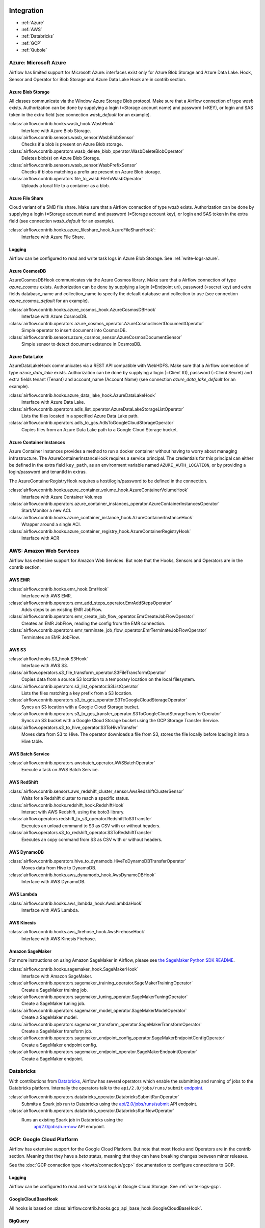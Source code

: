  .. Licensed to the Apache Software Foundation (ASF) under one
    or more contributor license agreements.  See the NOTICE file
    distributed with this work for additional information
    regarding copyright ownership.  The ASF licenses this file
    to you under the Apache License, Version 2.0 (the
    "License"); you may not use this file except in compliance
    with the License.  You may obtain a copy of the License at

 ..   http://www.apache.org/licenses/LICENSE-2.0

 .. Unless required by applicable law or agreed to in writing,
    software distributed under the License is distributed on an
    "AS IS" BASIS, WITHOUT WARRANTIES OR CONDITIONS OF ANY
    KIND, either express or implied.  See the License for the
    specific language governing permissions and limitations
    under the License.

Integration
===========

- :ref:`Azure`
- :ref:`AWS`
- :ref:`Databricks`
- :ref:`GCP`
- :ref:`Qubole`

.. _Azure:

Azure: Microsoft Azure
----------------------

Airflow has limited support for Microsoft Azure: interfaces exist only for Azure Blob
Storage and Azure Data Lake. Hook, Sensor and Operator for Blob Storage and
Azure Data Lake Hook are in contrib section.

Azure Blob Storage
''''''''''''''''''

All classes communicate via the Window Azure Storage Blob protocol. Make sure that a
Airflow connection of type `wasb` exists. Authorization can be done by supplying a
login (=Storage account name) and password (=KEY), or login and SAS token in the extra
field (see connection `wasb_default` for an example).

:class:`airflow.contrib.hooks.wasb_hook.WasbHook`
    Interface with Azure Blob Storage.

:class:`airflow.contrib.sensors.wasb_sensor.WasbBlobSensor`
    Checks if a blob is present on Azure Blob storage.

:class:`airflow.contrib.operators.wasb_delete_blob_operator.WasbDeleteBlobOperator`
    Deletes blob(s) on Azure Blob Storage.

:class:`airflow.contrib.sensors.wasb_sensor.WasbPrefixSensor`
    Checks if blobs matching a prefix are present on Azure Blob storage.

:class:`airflow.contrib.operators.file_to_wasb.FileToWasbOperator`
    Uploads a local file to a container as a blob.


Azure File Share
''''''''''''''''

Cloud variant of a SMB file share. Make sure that a Airflow connection of
type `wasb` exists. Authorization can be done by supplying a login (=Storage account name)
and password (=Storage account key), or login and SAS token in the extra field
(see connection `wasb_default` for an example).

:class:`airflow.contrib.hooks.azure_fileshare_hook.AzureFileShareHook`:
    Interface with Azure File Share.

Logging
'''''''

Airflow can be configured to read and write task logs in Azure Blob Storage.
See :ref:`write-logs-azure`.

Azure CosmosDB
''''''''''''''

AzureCosmosDBHook communicates via the Azure Cosmos library. Make sure that a
Airflow connection of type `azure_cosmos` exists. Authorization can be done by supplying a
login (=Endpoint uri), password (=secret key) and extra fields database_name and collection_name to specify the
default database and collection to use (see connection `azure_cosmos_default` for an example).

:class:`airflow.contrib.hooks.azure_cosmos_hook.AzureCosmosDBHook`
    Interface with Azure CosmosDB.

:class:`airflow.contrib.operators.azure_cosmos_operator.AzureCosmosInsertDocumentOperator`
    Simple operator to insert document into CosmosDB.

:class:`airflow.contrib.sensors.azure_cosmos_sensor.AzureCosmosDocumentSensor`
    Simple sensor to detect document existence in CosmosDB.


Azure Data Lake
'''''''''''''''

AzureDataLakeHook communicates via a REST API compatible with WebHDFS. Make sure that a
Airflow connection of type `azure_data_lake` exists. Authorization can be done by supplying a
login (=Client ID), password (=Client Secret) and extra fields tenant (Tenant) and account_name (Account Name)
(see connection `azure_data_lake_default` for an example).

:class:`airflow.contrib.hooks.azure_data_lake_hook.AzureDataLakeHook`
    Interface with Azure Data Lake.

:class:`airflow.contrib.operators.adls_list_operator.AzureDataLakeStorageListOperator`
    Lists the files located in a specified Azure Data Lake path.

:class:`airflow.contrib.operators.adls_to_gcs.AdlsToGoogleCloudStorageOperator`
    Copies files from an Azure Data Lake path to a Google Cloud Storage bucket.


Azure Container Instances
'''''''''''''''''''''''''

Azure Container Instances provides a method to run a docker container without having to worry
about managing infrastructure. The AzureContainerInstanceHook requires a service principal. The
credentials for this principal can either be defined in the extra field ``key_path``, as an
environment variable named ``AZURE_AUTH_LOCATION``,
or by providing a login/password and tenantId in extras.

The AzureContainerRegistryHook requires a host/login/password to be defined in the connection.

:class:`airflow.contrib.hooks.azure_container_volume_hook.AzureContainerVolumeHook`
    Interface with Azure Container Volumes

:class:`airflow.contrib.operators.azure_container_instances_operator.AzureContainerInstancesOperator`
    Start/Monitor a new ACI.

:class:`airflow.contrib.hooks.azure_container_instance_hook.AzureContainerInstanceHook`
    Wrapper around a single ACI.

:class:`airflow.contrib.hooks.azure_container_registry_hook.AzureContainerRegistryHook`
    Interface with ACR



.. _AWS:

AWS: Amazon Web Services
------------------------

Airflow has extensive support for Amazon Web Services. But note that the Hooks, Sensors and
Operators are in the contrib section.

AWS EMR
'''''''

:class:`airflow.contrib.hooks.emr_hook.EmrHook`
    Interface with AWS EMR.

:class:`airflow.contrib.operators.emr_add_steps_operator.EmrAddStepsOperator`
    Adds steps to an existing EMR JobFlow.

:class:`airflow.contrib.operators.emr_create_job_flow_operator.EmrCreateJobFlowOperator`
    Creates an EMR JobFlow, reading the config from the EMR connection.

:class:`airflow.contrib.operators.emr_terminate_job_flow_operator.EmrTerminateJobFlowOperator`
    Terminates an EMR JobFlow.


AWS S3
''''''

:class:`airflow.hooks.S3_hook.S3Hook`
    Interface with AWS S3.

:class:`airflow.operators.s3_file_transform_operator.S3FileTransformOperator`
    Copies data from a source S3 location to a temporary location on the local filesystem.

:class:`airflow.contrib.operators.s3_list_operator.S3ListOperator`
    Lists the files matching a key prefix from a S3 location.

:class:`airflow.contrib.operators.s3_to_gcs_operator.S3ToGoogleCloudStorageOperator`
    Syncs an S3 location with a Google Cloud Storage bucket.

:class:`airflow.contrib.operators.s3_to_gcs_transfer_operator.S3ToGoogleCloudStorageTransferOperator`
    Syncs an S3 bucket with a Google Cloud Storage bucket using the GCP Storage Transfer Service.

:class:`airflow.operators.s3_to_hive_operator.S3ToHiveTransfer`
    Moves data from S3 to Hive. The operator downloads a file from S3, stores the file locally before loading it into a Hive table.


AWS Batch Service
'''''''''''''''''

:class:`airflow.contrib.operators.awsbatch_operator.AWSBatchOperator`
    Execute a task on AWS Batch Service.


AWS RedShift
''''''''''''

:class:`airflow.contrib.sensors.aws_redshift_cluster_sensor.AwsRedshiftClusterSensor`
    Waits for a Redshift cluster to reach a specific status.

:class:`airflow.contrib.hooks.redshift_hook.RedshiftHook`
    Interact with AWS Redshift, using the boto3 library.

:class:`airflow.operators.redshift_to_s3_operator.RedshiftToS3Transfer`
    Executes an unload command to S3 as CSV with or without headers.

:class:`airflow.operators.s3_to_redshift_operator.S3ToRedshiftTransfer`
    Executes an copy command from S3 as CSV with or without headers.



AWS DynamoDB
''''''''''''

:class:`airflow.contrib.operators.hive_to_dynamodb.HiveToDynamoDBTransferOperator`
     Moves data from Hive to DynamoDB.

:class:`airflow.contrib.hooks.aws_dynamodb_hook.AwsDynamoDBHook`
    Interface with AWS DynamoDB.


AWS Lambda
''''''''''

:class:`airflow.contrib.hooks.aws_lambda_hook.AwsLambdaHook`
    Interface with AWS Lambda.


AWS Kinesis
'''''''''''

:class:`airflow.contrib.hooks.aws_firehose_hook.AwsFirehoseHook`
    Interface with AWS Kinesis Firehose.


Amazon SageMaker
''''''''''''''''

For more instructions on using Amazon SageMaker in Airflow, please see `the SageMaker Python SDK README`_.

.. _the SageMaker Python SDK README: https://github.com/aws/sagemaker-python-sdk/blob/master/src/sagemaker/workflow/README.rst

:class:`airflow.contrib.hooks.sagemaker_hook.SageMakerHook`
    Interface with Amazon SageMaker.

:class:`airflow.contrib.operators.sagemaker_training_operator.SageMakerTrainingOperator`
    Create a SageMaker training job.

:class:`airflow.contrib.operators.sagemaker_tuning_operator.SageMakerTuningOperator`
    Create a SageMaker tuning job.

:class:`airflow.contrib.operators.sagemaker_model_operator.SageMakerModelOperator`
    Create a SageMaker model.

:class:`airflow.contrib.operators.sagemaker_transform_operator.SageMakerTransformOperator`
    Create a SageMaker transform job.

:class:`airflow.contrib.operators.sagemaker_endpoint_config_operator.SageMakerEndpointConfigOperator`
    Create a SageMaker endpoint config.

:class:`airflow.contrib.operators.sagemaker_endpoint_operator.SageMakerEndpointOperator`
    Create a SageMaker endpoint.


.. _Databricks:

Databricks
----------

With contributions from `Databricks <https://databricks.com/>`__, Airflow has several operators
which enable the submitting and running of jobs to the Databricks platform. Internally the
operators talk to the ``api/2.0/jobs/runs/submit`` `endpoint <https://docs.databricks.com/api/latest/jobs.html#runs-submit>`_.


:class:`airflow.contrib.operators.databricks_operator.DatabricksSubmitRunOperator`
    Submits a Spark job run to Databricks using the
    `api/2.0/jobs/runs/submit
    <https://docs.databricks.com/api/latest/jobs.html#runs-submit>`_
    API endpoint.

:class:`airflow.contrib.operators.databricks_operator.DatabricksRunNowOperator`
    Runs an existing Spark job in Databricks using the
        `api/2.0/jobs/run-now
        <https://docs.databricks.com/api/latest/jobs.html#run-now>`_
        API endpoint.


.. _GCP:

GCP: Google Cloud Platform
--------------------------

Airflow has extensive support for the Google Cloud Platform. But note that most Hooks and
Operators are in the contrib section. Meaning that they have a *beta* status, meaning that
they can have breaking changes between minor releases.

See the :doc:`GCP connection type <howto/connection/gcp>` documentation to
configure connections to GCP.

Logging
'''''''

Airflow can be configured to read and write task logs in Google Cloud Storage.
See :ref:`write-logs-gcp`.


GoogleCloudBaseHook
'''''''''''''''''''

All hooks is based on :class:`airflow.contrib.hooks.gcp_api_base_hook.GoogleCloudBaseHook`.


BigQuery
''''''''

:class:`airflow.contrib.operators.bigquery_check_operator.BigQueryCheckOperator`
    Performs checks against a SQL query that will return a single row with different values.

:class:`airflow.contrib.operators.bigquery_check_operator.BigQueryIntervalCheckOperator`
    Checks that the values of metrics given as SQL expressions are within a certain tolerance of the ones from days_back before.

:class:`airflow.contrib.operators.bigquery_check_operator.BigQueryValueCheckOperator`
    Performs a simple value check using SQL code.

:class:`airflow.contrib.operators.bigquery_get_data.BigQueryGetDataOperator`
    Fetches the data from a BigQuery table and returns data in a python list

:class:`airflow.contrib.operators.bigquery_operator.BigQueryCreateEmptyDatasetOperator`
    Creates an empty BigQuery dataset.

:class:`airflow.contrib.operators.bigquery_operator.BigQueryCreateEmptyTableOperator`
    Creates a new, empty table in the specified BigQuery dataset optionally with schema.

:class:`airflow.contrib.operators.bigquery_operator.BigQueryCreateExternalTableOperator`
    Creates a new, external table in the dataset with the data in Google Cloud Storage.

:class:`airflow.contrib.operators.bigquery_operator.BigQueryDeleteDatasetOperator`
    Deletes an existing BigQuery dataset.

:class:`airflow.contrib.operators.bigquery_operator.BigQueryGetDatasetOperator`
    This operator is used to return the dataset specified by dataset_id.

:class:`airflow.contrib.operators.bigquery_operator.BigQueryUpdateDatasetOperator`
    This operator is used to update dataset for your Project in BigQuery.
    The update method replaces the entire dataset resource, whereas the patch
    method only replaces fields that are provided in the submitted dataset resource.

:class:`airflow.contrib.operators.bigquery_operator.BigQueryPatchDatasetOperator`
    This operator is used to patch dataset for your Project in BigQuery.
    It only replaces fields that are provided in the submitted dataset resource.

:class:`airflow.contrib.operators.bigquery_operator.BigQueryOperator`
    Executes BigQuery SQL queries in a specific BigQuery database.

:class:`airflow.contrib.operators.bigquery_table_delete_operator.BigQueryTableDeleteOperator`
    Deletes an existing BigQuery table.

:class:`airflow.contrib.operators.bigquery_to_bigquery.BigQueryToBigQueryOperator`
    Copy a BigQuery table to another BigQuery table.

:class:`airflow.contrib.operators.bigquery_to_gcs.BigQueryToCloudStorageOperator`
    Transfers a BigQuery table to a Google Cloud Storage bucket


They also use :class:`airflow.contrib.hooks.bigquery_hook.BigQueryHook` to communicate with Google Cloud Platform.


Cloud Spanner
'''''''''''''

:class:`airflow.gcp.operators.spanner.CloudSpannerInstanceDatabaseDeleteOperator`
    deletes an existing database from a Google Cloud Spanner instance or returns success if the database is missing.

:class:`airflow.gcp.operators.spanner.CloudSpannerInstanceDatabaseDeployOperator`
    creates a new database in a Google Cloud instance or returns success if the database already exists.

:class:`airflow.gcp.operators.spanner.CloudSpannerInstanceDatabaseQueryOperator`
    executes an arbitrary DML query (INSERT, UPDATE, DELETE).

:class:`airflow.gcp.operators.spanner.CloudSpannerInstanceDatabaseUpdateOperator`
    updates the structure of a Google Cloud Spanner database.

:class:`airflow.gcp.operators.spanner.CloudSpannerInstanceDeleteOperator`
    deletes a Google Cloud Spanner instance.

:class:`airflow.gcp.operators.spanner.CloudSpannerInstanceDeployOperator`
    creates a new Google Cloud Spanner instance, or if an instance with the same name exists, updates the instance.


They also use :class:`airflow.gcp.hooks.spanner.CloudSpannerHook` to communicate with Google Cloud Platform.


Cloud SQL
'''''''''

:class:`airflow.gcp.operators.cloud_sql.CloudSqlInstanceCreateOperator`
    create a new Cloud SQL instance.

:class:`airflow.gcp.operators.cloud_sql.CloudSqlInstanceDatabaseCreateOperator`
    creates a new database inside a Cloud SQL instance.

:class:`airflow.gcp.operators.cloud_sql.CloudSqlInstanceDatabaseDeleteOperator`
    deletes a database from a Cloud SQL instance.

:class:`airflow.gcp.operators.cloud_sql.CloudSqlInstanceDatabasePatchOperator`
    updates a database inside a Cloud SQL instance.

:class:`airflow.gcp.operators.cloud_sql.CloudSqlInstanceDeleteOperator`
    delete a Cloud SQL instance.

:class:`airflow.gcp.operators.cloud_sql.CloudSqlInstanceExportOperator`
    exports data from a Cloud SQL instance.

:class:`airflow.gcp.operators.cloud_sql.CloudSqlInstanceImportOperator`
    imports data into a Cloud SQL instance.

:class:`airflow.gcp.operators.cloud_sql.CloudSqlInstancePatchOperator`
    patch a Cloud SQL instance.

:class:`airflow.gcp.operators.cloud_sql.CloudSqlQueryOperator`
    run query in a Cloud SQL instance.


They also use :class:`airflow.gcp.hooks.cloud_sql.CloudSqlDatabaseHook` and :class:`airflow.gcp.hooks.cloud_sql.CloudSqlHook` to communicate with Google Cloud Platform.


Cloud Bigtable
''''''''''''''

:class:`airflow.contrib.operators.gcp_bigtable_operator.BigtableClusterUpdateOperator`
    updates the number of nodes in a Google Cloud Bigtable cluster.

:class:`airflow.contrib.operators.gcp_bigtable_operator.BigtableInstanceCreateOperator`
    creates a Cloud Bigtable instance.

:class:`airflow.contrib.operators.gcp_bigtable_operator.BigtableInstanceDeleteOperator`
    deletes a Google Cloud Bigtable instance.

:class:`airflow.contrib.operators.gcp_bigtable_operator.BigtableTableCreateOperator`
    creates a table in a Google Cloud Bigtable instance.

:class:`airflow.contrib.operators.gcp_bigtable_operator.BigtableTableDeleteOperator`
    deletes a table in a Google Cloud Bigtable instance.

:class:`airflow.contrib.operators.gcp_bigtable_operator.BigtableTableWaitForReplicationSensor`
    (sensor) waits for a table to be fully replicated.


They also use :class:`airflow.contrib.hooks.gcp_bigtable_hook.BigtableHook` to communicate with Google Cloud Platform.

Cloud Build
'''''''''''

:class:`airflow.contrib.operators.gcp_cloud_build_operator.CloudBuildCreateBuildOperator`
     Starts a build with the specified configuration.


They also use :class:`airflow.contrib.hooks.gcp_cloud_build_hook.CloudBuildHook` to communicate with Google Cloud Platform.


Compute Engine
''''''''''''''

:class:`airflow.gcp.operators.compute.GceInstanceStartOperator`
    start an existing Google Compute Engine instance.

:class:`airflow.gcp.operators.compute.GceInstanceStopOperator`
    stop an existing Google Compute Engine instance.

:class:`airflow.gcp.operators.compute.GceSetMachineTypeOperator`
    change the machine type for a stopped instance.

:class:`airflow.gcp.operators.compute.GceInstanceTemplateCopyOperator`
    copy the Instance Template, applying specified changes.

:class:`airflow.gcp.operators.compute.GceInstanceGroupManagerUpdateTemplateOperator`
    patch the Instance Group Manager, replacing source Instance Template URL with the destination one.


The operators have the common base operator :class:`airflow.gcp.operators.compute.GceBaseOperator`

They also use :class:`airflow.gcp.hooks.compute.GceHook` to communicate with Google Cloud Platform.


Cloud Functions
'''''''''''''''

:class:`airflow.gcp.operators.functions.GcfFunctionDeployOperator`
    deploy Google Cloud Function to Google Cloud Platform

:class:`airflow.gcp.operators.functions.GcfFunctionDeleteOperator`
    delete Google Cloud Function in Google Cloud Platform


They also use :class:`airflow.gcp.hooks.functions.GcfHook` to communicate with Google Cloud Platform.


Cloud DataFlow
''''''''''''''

:class:`airflow.gcp.operators.dataflow.DataFlowJavaOperator`
    launching Cloud Dataflow jobs written in Java.

:class:`airflow.gcp.operators.dataflow.DataflowTemplateOperator`
    launching a templated Cloud DataFlow batch job.

:class:`airflow.gcp.operators.dataflow.DataFlowPythonOperator`
    launching Cloud Dataflow jobs written in python.


They also use :class:`airflow.gcp.hooks.dataflow.DataFlowHook` to communicate with Google Cloud Platform.


Cloud DataProc
''''''''''''''

:class:`airflow.contrib.operators.dataproc_operator.DataprocClusterCreateOperator`
    Create a new cluster on Google Cloud Dataproc.

:class:`airflow.contrib.operators.dataproc_operator.DataprocClusterDeleteOperator`
    Delete a cluster on Google Cloud Dataproc.

:class:`airflow.contrib.operators.dataproc_operator.DataprocClusterScaleOperator`
    Scale up or down a cluster on Google Cloud Dataproc.

:class:`airflow.contrib.operators.dataproc_operator.DataProcHadoopOperator`
    Start a Hadoop Job on a Cloud DataProc cluster.

:class:`airflow.contrib.operators.dataproc_operator.DataProcHiveOperator`
    Start a Hive query Job on a Cloud DataProc cluster.

:class:`airflow.contrib.operators.dataproc_operator.DataProcPigOperator`
    Start a Pig query Job on a Cloud DataProc cluster.

:class:`airflow.contrib.operators.dataproc_operator.DataProcPySparkOperator`
    Start a PySpark Job on a Cloud DataProc cluster.

:class:`airflow.contrib.operators.dataproc_operator.DataProcSparkOperator`
    Start a Spark Job on a Cloud DataProc cluster.

:class:`airflow.contrib.operators.dataproc_operator.DataProcSparkSqlOperator`
    Start a Spark SQL query Job on a Cloud DataProc cluster.

:class:`airflow.contrib.operators.dataproc_operator.DataprocWorkflowTemplateInstantiateInlineOperator`
    Instantiate a WorkflowTemplate Inline on Google Cloud Dataproc.

:class:`airflow.contrib.operators.dataproc_operator.DataprocWorkflowTemplateInstantiateOperator`
    Instantiate a WorkflowTemplate on Google Cloud Dataproc.


Cloud Datastore
'''''''''''''''

:class:`airflow.contrib.operators.datastore_export_operator.DatastoreExportOperator`
    Export entities from Google Cloud Datastore to Cloud Storage.

:class:`airflow.contrib.operators.datastore_import_operator.DatastoreImportOperator`
    Import entities from Cloud Storage to Google Cloud Datastore.


They also use :class:`airflow.contrib.hooks.datastore_hook.DatastoreHook` to communicate with Google Cloud Platform.


Cloud ML Engine
'''''''''''''''

:class:`airflow.contrib.operators.mlengine_operator.MLEngineBatchPredictionOperator`
    Start a Cloud ML Engine batch prediction job.

:class:`airflow.contrib.operators.mlengine_operator.MLEngineModelOperator`
    Manages a Cloud ML Engine model.

:class:`airflow.contrib.operators.mlengine_operator.MLEngineTrainingOperator`
    Start a Cloud ML Engine training job.

:class:`airflow.contrib.operators.mlengine_operator.MLEngineVersionOperator`
    Manages a Cloud ML Engine model version.


They also use :class:`airflow.contrib.hooks.gcp_mlengine_hook.MLEngineHook` to communicate with Google Cloud Platform.


Cloud Storage
'''''''''''''

:class:`airflow.contrib.operators.file_to_gcs.FileToGoogleCloudStorageOperator`
    Uploads a file to Google Cloud Storage.

:class:`airflow.contrib.operators.gcs_acl_operator.GoogleCloudStorageBucketCreateAclEntryOperator`
    Creates a new ACL entry on the specified bucket.

:class:`airflow.contrib.operators.gcs_acl_operator.GoogleCloudStorageObjectCreateAclEntryOperator`
    Creates a new ACL entry on the specified object.

:class:`airflow.contrib.operators.gcs_download_operator.GoogleCloudStorageDownloadOperator`
    Downloads a file from Google Cloud Storage.

:class:`airflow.contrib.operators.gcs_list_operator.GoogleCloudStorageListOperator`
    List all objects from the bucket with the give string prefix and delimiter in name.

:class:`airflow.contrib.operators.gcs_operator.GoogleCloudStorageCreateBucketOperator`
    Creates a new cloud storage bucket.

:class:`airflow.contrib.operators.gcs_to_bq.GoogleCloudStorageToBigQueryOperator`
    Loads files from Google cloud storage into BigQuery.

:class:`airflow.contrib.operators.gcs_to_gcs.GoogleCloudStorageToGoogleCloudStorageOperator`
    Copies objects from a bucket to another, with renaming if requested.

:class:`airflow.contrib.operators.mysql_to_gcs.MySqlToGoogleCloudStorageOperator`
    Copy data from any MySQL Database to Google cloud storage in JSON format.

:class:`airflow.contrib.operators.mssql_to_gcs.MsSqlToGoogleCloudStorageOperator`
    Copy data from any Microsoft SQL Server Database to Google Cloud Storage in JSON format.

:class:`airflow.contrib.sensors.gcs_sensor.GoogleCloudStorageObjectSensor`
    Checks for the existence of a file in Google Cloud Storage.

:class:`airflow.contrib.sensors.gcs_sensor.GoogleCloudStorageObjectUpdatedSensor`
    Checks if an object is updated in Google Cloud Storage.

:class:`airflow.contrib.sensors.gcs_sensor.GoogleCloudStoragePrefixSensor`
    Checks for the existence of a objects at prefix in Google Cloud Storage.

:class:`airflow.contrib.sensors.gcs_sensor.GoogleCloudStorageUploadSessionCompleteSession`
    Checks for changes in the number of objects at prefix in Google Cloud Storage
    bucket and returns True if the inactivity period has passed with no
    increase in the number of objects for situations when many objects
    are being uploaded to a bucket with no formal success signal.

:class:`airflow.contrib.operators.gcs_delete_operator.GoogleCloudStorageDeleteOperator`
    Deletes objects from a Google Cloud Storage bucket.


They also use :class:`airflow.contrib.hooks.gcs_hook.GoogleCloudStorageHook` to communicate with Google Cloud Platform.


Transfer Service
''''''''''''''''

:class:`airflow.cogcpperators.cloud_storage_transfer_service.GcpTransferServiceJobDeleteOperator`
    Deletes a transfer job.
:class:`airflow.cogcpperators.cloud_storage_transfer_service.GcpTransferServiceJobCreateOperator`
    Creates a transfer job.
:class:`airflow.cogcpperators.cloud_storage_transfer_service.GcpTransferServiceJobUpdateOperator`
    Updates a transfer job.
:class:`airflow.cogcpperators.cloud_storage_transfer_service.GcpTransferServiceOperationCancelOperator`
    Cancels a transfer operation.
:class:`airflow.cogcpperators.cloud_storage_transfer_service.GcpTransferServiceOperationGetOperator`
    Gets a transfer operation.
:class:`airflow.cogcpperators.cloud_storage_transfer_service.GcpTransferServiceOperationPauseOperator`
    Pauses a transfer operation
:class:`airflow.cogcpperators.cloud_storage_transfer_service.GcpTransferServiceOperationResumeOperator`
    Resumes a transfer operation.
:class:`airflow.cogcpperators.cloud_storage_transfer_service.GcpTransferServiceOperationsListOperator`
    Gets a list of transfer operations.
:class:`airflow.cogcpperators.cloud_storage_transfer_service.GoogleCloudStorageToGoogleCloudStorageTransferOperator`
    Copies objects from a Google Cloud Storage bucket to another bucket.
:class:`airflow.cogcpperators.cloud_storage_transfer_service.S3ToGoogleCloudStorageTransferOperator`
    Synchronizes an S3 bucket with a Google Cloud Storage bucket.


:class:`airflow.gcp.sensors.cloud_storage_transfer_service.GCPTransferServiceWaitForJobStatusSensor`
    Waits for at least one operation belonging to the job to have the
    expected status.


They also use :class:`airflow.gcp.hooks.cloud_storage_transfer_service.GCPTransferServiceHook` to communicate with Google Cloud Platform.


Cloud Vision
''''''''''''

Cloud Vision Product Search Operators
"""""""""""""""""""""""""""""""""""""

:class:`airflow.gcp.operators.vision.CloudVisionAddProductToProductSetOperator`
    Adds a Product to the specified ProductSet.
:class:`airflow.gcp.operators.vision.CloudVisionAnnotateImageOperator`
    Run image detection and annotation for an image.
:class:`airflow.gcp.operators.vision.CloudVisionProductCreateOperator`
    Creates a new Product resource.
:class:`airflow.gcp.operators.vision.CloudVisionProductDeleteOperator`
    Permanently deletes a product and its reference images.
:class:`airflow.gcp.operators.vision.CloudVisionProductGetOperator`
    Gets information associated with a Product.
:class:`airflow.gcp.operators.vision.CloudVisionProductSetCreateOperator`
    Creates a new ProductSet resource.
:class:`airflow.gcp.operators.vision.CloudVisionProductSetDeleteOperator`
    Permanently deletes a ProductSet.
:class:`airflow.gcp.operators.vision.CloudVisionProductSetGetOperator`
    Gets information associated with a ProductSet.
:class:`airflow.gcp.operators.vision.CloudVisionProductSetUpdateOperator`
    Makes changes to a ProductSet resource.
:class:`airflow.gcp.operators.vision.CloudVisionProductUpdateOperator`
    Makes changes to a Product resource.
:class:`airflow.gcp.operators.vision.CloudVisionReferenceImageCreateOperator`
    Creates a new ReferenceImage resource.
:class:`airflow.gcp.operators.vision.CloudVisionRemoveProductFromProductSetOperator`
    Removes a Product from the specified ProductSet.
:class:`airflow.gcp.operators.vision.CloudVisionAnnotateImageOperator`
    Run image detection and annotation for an image.
:class:`airflow.gcp.operators.vision.CloudVisionDetectTextOperator`
    Run text detection for an image
:class:`airflow.gcp.operators.vision.CloudVisionDetectDocumentTextOperator`
    Run document text detection for an image
:class:`airflow.gcp.operators.vision.CloudVisionDetectImageLabelsOperator`
    Run image labels detection for an image
:class:`airflow.gcp.operators.vision.CloudVisionDetectImageSafeSearchOperator`
    Run safe search detection for an image

They also use :class:`airflow.gcp.hooks.vision.CloudVisionHook` to communicate with Google Cloud Platform.

Cloud Text to Speech
''''''''''''''''''''

:class:`airflow.gcp.operators.text_to_speech.GcpTextToSpeechSynthesizeOperator`
    Synthesizes input text into audio file and stores this file to GCS.

They also use :class:`airflow.gcp.hooks.text_to_speech.GCPTextToSpeechHook` to communicate with Google Cloud Platform.

Cloud Speech to Text
''''''''''''''''''''

:class:`airflow.gcp.operators.speech_to_text.GcpSpeechToTextRecognizeSpeechOperator`
    Recognizes speech in audio input and returns text.

They also use :class:`airflow.gcp.hooks.speech_to_text.GCPSpeechToTextHook` to communicate with Google Cloud Platform.

Cloud Speech Translate Operators
--------------------------------

:class:`airflow.gcp.operators.translate_speech.GcpTranslateSpeechOperator`
    Recognizes speech in audio input and translates it.

They also use :class:`airflow.gcp.hooks.speech_to_text.GCPSpeechToTextHook` and
    :class:`airflow.gcp.hooks.translate.CloudTranslateHook` to communicate with Google Cloud Platform.

Cloud Translate
'''''''''''''''

Cloud Translate Text Operators
""""""""""""""""""""""""""""""

:class:`airflow.gcp.operators.translate.CloudTranslateTextOperator`
    Translate a string or list of strings.


Cloud Video Intelligence
''''''''''''''''''''''''

:class:`airflow.gcp.operators.video_intelligence.CloudVideoIntelligenceDetectVideoLabelsOperator`
    Performs video annotation, annotating video labels.
:class:`airflow.gcp.operators.video_intelligence.CloudVideoIntelligenceDetectVideoExplicitContentOperator`
    Performs video annotation, annotating explicit content.
:class:`airflow.gcp.operators.video_intelligence.CloudVideoIntelligenceDetectVideoShotsOperator`
    Performs video annotation, annotating video shots.

They also use :class:`airflow.gcp.hooks.video_intelligence.CloudVideoIntelligenceHook` to communicate with Google Cloud Platform.

Google Kubernetes Engine
''''''''''''''''''''''''

:class:`airflow.gcp.operators.kubernetes_engine.GKEClusterCreateOperator`
    Creates a Kubernetes Cluster in Google Cloud Platform

:class:`airflow.gcp.operators.kubernetes_engine.GKEClusterDeleteOperator`
    Deletes a Kubernetes Cluster in Google Cloud Platform

:class:`airflow.gcp.operators.kubernetes_engine.GKEPodOperator`
    Executes a task in a Kubernetes pod in the specified Google Kubernetes Engine cluster

They also use :class:`airflow.gcp.hooks.kubernetes_engine.GKEClusterHook` to communicate with Google Cloud Platform.


Google Natural Language
'''''''''''''''''''''''

:class:`airflow.gcp.operators.natural_language.CloudLanguageAnalyzeEntities`
    Finds named entities (currently proper names and common nouns) in the text along with entity types,
    salience, mentions for each entity, and other properties.

:class:`airflow.gcp.operators.natural_language.CloudLanguageAnalyzeEntitySentiment`
    Finds entities, similar to AnalyzeEntities in the text and analyzes sentiment associated with each
    entity and its mentions.

:class:`airflow.gcp.operators.natural_language.CloudLanguageAnalyzeSentiment`
    Analyzes the sentiment of the provided text.

:class:`airflow.gcp.operators.natural_language.CloudLanguageClassifyTextOperator`
    Classifies a document into categories.

They also use :class:`airflow.gcp.hooks.natural_language.CloudNaturalLanguageHook` to communicate with Google Cloud Platform.


Google Cloud Data Loss Prevention (DLP)
'''''''''''''''''''''''''''''''''''''''

:class:`airflow.gcp.operators.dlp.CloudDLPCancelDLPJobOperator`
    Starts asynchronous cancellation on a long-running DlpJob.

:class:`airflow.gcp.operators.dlp.CloudDLPCreateDeidentifyTemplateOperator`
    Creates a DeidentifyTemplate for re-using frequently used configuration for
    de-identifying content, images, and storage.

:class:`airflow.gcp.operators.dlp.CloudDLPCreateDLPJobOperator`
    Creates a new job to inspect storage or calculate risk metrics.

:class:`airflow.gcp.operators.dlp.CloudDLPCreateInspectTemplateOperator`
    Creates an InspectTemplate for re-using frequently used configuration for
    inspecting content, images, and storage.

:class:`airflow.gcp.operators.dlp.CloudDLPCreateJobTriggerOperator`
    Creates a job trigger to run DLP actions such as scanning storage for sensitive
    information on a set schedule.

:class:`airflow.gcp.operators.dlp.CloudDLPCreateStoredInfoTypeOperator`
    Creates a pre-built stored infoType to be used for inspection.

:class:`airflow.gcp.operators.dlp.CloudDLPDeidentifyContentOperator`
    De-identifies potentially sensitive info from a ContentItem. This method has limits
    on input size and output size.

:class:`airflow.gcp.operators.dlp.CloudDLPDeleteDeidentifyTemplateOperator`
    Deletes a DeidentifyTemplate.

:class:`airflow.gcp.operators.dlp.CloudDLPDeleteDlpJobOperator`
    Deletes a long-running DlpJob. This method indicates that the client is no longer
    interested in the DlpJob result. The job will be cancelled if possible.

:class:`airflow.gcp.operators.dlp.CloudDLPDeleteInspectTemplateOperator`
    Deletes an InspectTemplate.

:class:`airflow.gcp.operators.dlp.CloudDLPDeleteJobTriggerOperator`
    Deletes a job trigger.

:class:`airflow.gcp.operators.dlp.CloudDLPDeleteStoredInfoTypeOperator`
    Deletes a stored infoType.

:class:`airflow.gcp.operators.dlp.CloudDLPGetDeidentifyTemplateOperator`
    Gets a DeidentifyTemplate.

:class:`airflow.gcp.operators.dlp.CloudDLPGetDlpJobOperator`
    Gets the latest state of a long-running DlpJob.

:class:`airflow.gcp.operators.dlp.CloudDLPGetInspectTemplateOperator`
    Gets an InspectTemplate.

:class:`airflow.gcp.operators.dlp.CloudDLPGetJobTripperOperator`
    Gets a job trigger.

:class:`airflow.gcp.operators.dlp.CloudDLPGetStoredInfoTypeOperator`
    Gets a stored infoType.

:class:`airflow.gcp.operators.dlp.CloudDLPInspectContentOperator`
    Finds potentially sensitive info in content. This method has limits on
    input size, processing time, and output size.

:class:`airflow.gcp.operators.dlp.CloudDLPListDeidentifyTemplatesOperator`
    Lists DeidentifyTemplates.

:class:`airflow.gcp.operators.dlp.CloudDLPListDlpJobsOperator`
    Lists DlpJobs that match the specified filter in the request.

:class:`airflow.gcp.operators.dlp.CloudDLPListInfoTypesOperator`
    Returns a list of the sensitive information types that the DLP API supports.

:class:`airflow.gcp.operators.dlp.CloudDLPListInspectTemplatesOperator`
    Lists InspectTemplates.

:class:`airflow.gcp.operators.dlp.CloudDLPListJobTriggersOperator`
    Lists job triggers.

:class:`airflow.gcp.operators.dlp.CloudDLPListStoredInfoTypesOperator`
    Lists stored infoTypes.

:class:`airflow.gcp.operators.dlp.CloudDLPRedactImageOperator`
    Redacts potentially sensitive info from an image. This method has limits on
    input size, processing time, and output size.

:class:`airflow.gcp.operators.dlp.CloudDLPReidentifyContentOperator`
    Re-identifies content that has been de-identified.

:class:`airflow.gcp.operators.dlp.CloudDLPUpdateDeidentifyTemplateOperator`
    Updates the DeidentifyTemplate.

:class:`airflow.gcp.operators.dlp.CloudDLPUpdateInspectTemplateOperator`
    Updates the InspectTemplate.

:class:`airflow.gcp.operators.dlp.CloudDLPUpdateJobTriggerOperator`
    Updates a job trigger.

:class:`airflow.gcp.operators.dlp.CloudDLPUpdateStoredInfoTypeOperator`
    Updates the stored infoType by creating a new version.

They also use :class:`airflow.gcp.hooks.dlp.CloudDLPHook` to communicate with Google Cloud Platform.


Google Cloud Tasks
''''''''''''''''''

:class:`airflow.gcp.operators.tasks.CloudTasksQueueCreateOperator`
    Creates a queue in Cloud Tasks.

:class:`airflow.gcp.operators.tasks.CloudTasksQueueUpdateOperator`
    Updates a queue in Cloud Tasks.

:class:`airflow.gcp.operators.tasks.CloudTasksQueueGetOperator`
    Gets a queue from Cloud Tasks.

:class:`airflow.gcp.operators.tasks.CloudTasksQueuesListOperator`
    Lists queues from Cloud Tasks.

:class:`airflow.gcp.operators.tasks.CloudTasksQueueDeleteOperator`
    Deletes a queue from Cloud Tasks, even if it has tasks in it.

:class:`airflow.gcp.operators.tasks.CloudTasksQueuePurgeOperator`
    Purges a queue by deleting all of its tasks from Cloud Tasks.

:class:`airflow.gcp.operators.tasks.CloudTasksQueuePauseOperator`
    Pauses a queue in Cloud Tasks.

:class:`airflow.gcp.operators.tasks.CloudTasksQueueResumeOperator`
    Resumes a queue in Cloud Tasks.

:class:`airflow.gcp.operators.tasks.CloudTasksTaskCreateOperator`
    Creates a task in Cloud Tasks.

:class:`airflow.gcp.operators.tasks.CloudTasksTaskGetOperator`
    Gets a task from Cloud Tasks.

:class:`airflow.gcp.operators.tasks.CloudTasksTasksListOperator`
    Lists the tasks in Cloud Tasks.

:class:`airflow.gcp.operators.tasks.CloudTasksTaskDeleteOperator`
    Deletes a task from Cloud Tasks.

:class:`airflow.gcp.operators.tasks.CloudTasksTaskRunOperator`
    Forces to run a task in Cloud Tasks.

They also use :class:`airflow.gcp.hooks.tasks.CloudTasksHook` to communicate with Google Cloud Platform.


.. _Qubole:

Qubole
------

Apache Airflow has a native operator and hooks to talk to `Qubole <https://qubole.com/>`__,
which lets you submit your big data jobs directly to Qubole from Apache Airflow.


:class:`airflow.contrib.operators.qubole_operator.QuboleOperator`
    Execute tasks (commands) on QDS (https://qubole.com).

:class:`airflow.contrib.sensors.qubole_sensor.QubolePartitionSensor`
    Wait for a Hive partition to show up in QHS (Qubole Hive Service)
    and check for its presence via QDS APIs

:class:`airflow.contrib.sensors.qubole_sensor.QuboleFileSensor`
    Wait for a file or folder to be present in cloud storage
    and check for its presence via QDS APIs

:class:`airflow.contrib.operators.qubole_check_operator.QuboleCheckOperator`
    Performs checks against Qubole Commands. ``QuboleCheckOperator`` expects
    a command that will be executed on QDS.

:class:`airflow.contrib.operators.qubole_check_operator.QuboleValueCheckOperator`
    Performs a simple value check using Qubole command.
    By default, each value on the first row of this
    Qubole command is compared with a pre-defined value
